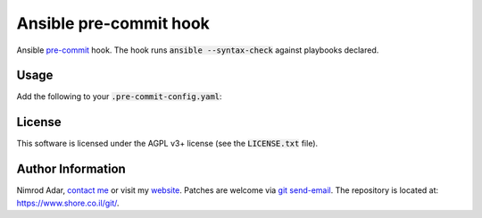 Ansible pre-commit hook
#######################

Ansible `pre-commit <http://pre-commit.com/>`_ hook. The hook runs
:code:`ansible --syntax-check` against playbooks declared.

Usage
-----

Add the following to your :code:`.pre-commit-config.yaml`:

.. :code: yaml

    - repo: https://www.shore.co.il/git/ansible-pre-commit/
      sha: v0.2.0
      hooks:
      - id: ansible-pre-commit
        files: playbook.yml

License
-------

This software is licensed under the AGPL v3+ license (see the :code:`LICENSE.txt`
file).

Author Information
------------------

Nimrod Adar, `contact me <nimrod@shore.co.il>`_ or visit my `website
<https://www.shore.co.il/>`_. Patches are welcome via `git send-email
<http://git-scm.com/book/en/v2/Git-Commands-Email>`_. The repository is located
at: https://www.shore.co.il/git/.
